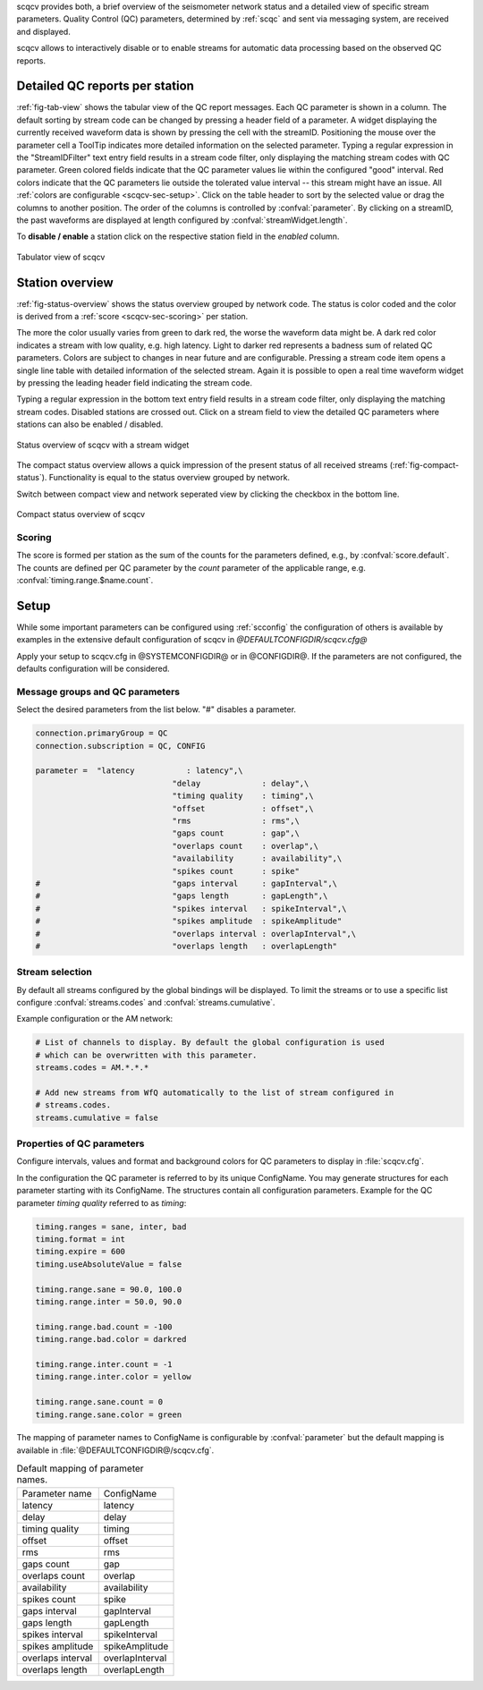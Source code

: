 scqcv provides both, a brief overview of the seismometer network status and a
detailed view of specific stream parameters. Quality Control (QC) parameters,
determined by :ref:`scqc` and sent via messaging system, are received and displayed.

scqcv allows to interactively disable or to enable streams for automatic data processing
based on the observed QC reports.


Detailed QC reports per station
===============================

:ref:`fig-tab-view` shows the tabular view of the QC report messages.
Each QC parameter is shown in a column. The default sorting by stream code can
be changed by pressing a header field of a parameter. A widget displaying the
currently received waveform data is shown by pressing the cell with the streamID.
Positioning the mouse over the parameter cell a ToolTip indicates
more detailed information on the selected parameter. Typing a regular
expression in the "StreamIDFilter" text entry field results in a stream code
filter, only displaying the matching stream codes with QC parameter. Green
colored fields indicate that the QC parameter values lie within the configured
"good" interval. Red colors indicate that the QC parameters lie outside the
tolerated value interval -- this stream might have an issue. All :ref:`colors are
configurable <scqcv-sec-setup>`.
Click on the table header to sort by the selected value or drag the columns to
another position. The order of the columns is controlled by :confval:`parameter`.
By clicking on a streamID, the past waveforms are displayed at length configured
by :confval:`streamWidget.length`.

To **disable / enable** a station click on the respective station field in the
*enabled* column.

.. _fig-tab-view:

.. figure:: media/scqcv/Tabulator_view_of_scqcv.png
   :width: 16cm
   :align: center

   Tabulator view of scqcv


Station overview
================

:ref:`fig-status-overview` shows the status overview grouped by network code.
The status is color coded and the color is derived from a
:ref:`score <scqcv-sec-scoring>` per station.

The more the color usually varies from green to dark red, the worse the waveform data might be.
A dark red color indicates a stream with low quality, e.g. high latency.
Light to darker red
represents a badness sum of related QC parameters. Colors are subject to
changes in near future and are configurable. Pressing a stream code item opens a
single line table
with detailed information of the selected stream. Again it is possible to open
a real time waveform widget by pressing the leading header field indicating
the stream code.

Typing a regular expression in the bottom text entry field
results in a stream code filter, only displaying the matching stream codes.
Disabled stations are crossed out. Click on a stream field to view the detailed
QC parameters where stations can also be enabled / disabled.

.. _fig-status-overview:

.. figure:: media/scqcv/Status_overview_of_scqcv.png
   :width: 16cm
   :align: center

   Status overview of scqcv with a stream widget

The compact status overview allows a quick impression of the present status of
all received streams (:ref:`fig-compact-status`). Functionality is equal to the
status overview grouped by network.

Switch between compact view and
network seperated view by clicking the checkbox in the bottom line.

.. _fig-compact-status:

.. figure:: media/scqcv/Compact_status_overview_of_scqcv.png
   :width: 16cm
   :align: center

   Compact status overview of scqcv


.. _scqcv-sec-scoring:

Scoring
-------

The score is formed per station as the sum of the counts for the parameters defined,
e.g., by :confval:`score.default`. The counts are defined per QC parameter by the
`count` parameter of the applicable range, e.g. :confval:`timing.range.$name.count`.


.. _scqcv-sec-setup:

Setup
=====

While some important parameters can be configured using :ref:`scconfig` the configuration
of others is available by examples in the extensive default configuration of scqcv in
*@DEFAULTCONFIGDIR/scqcv.cfg@*

Apply your setup to scqcv.cfg in @SYSTEMCONFIGDIR@ or in @CONFIGDIR@.
If the parameters are not configured, the defaults configuration will be considered.


Message groups and QC parameters
--------------------------------

Select the desired parameters from the list below. "#" disables a parameter.

.. code-block:: sh

   connection.primaryGroup = QC
   connection.subscription = QC, CONFIG

   parameter = 	"latency           : latency",\
   				"delay             : delay",\
   				"timing quality    : timing",\
   				"offset            : offset",\
   				"rms               : rms",\
   				"gaps count        : gap",\
   				"overlaps count    : overlap",\
   				"availability      : availability",\
   				"spikes count      : spike"
   #				"gaps interval     : gapInterval",\
   #				"gaps length       : gapLength",\
   #				"spikes interval   : spikeInterval",\
   #				"spikes amplitude  : spikeAmplitude"
   #				"overlaps interval : overlapInterval",\
   #				"overlaps length   : overlapLength"


Stream selection
----------------

By default all streams configured by the global bindings will be displayed. To limit
the streams or to use a specific list configure :confval:`streams.codes` and
:confval:`streams.cumulative`.

Example configuration or the AM network:

.. code-block:: sh

   # List of channels to display. By default the global configuration is used
   # which can be overwritten with this parameter.
   streams.codes = AM.*.*.*

   # Add new streams from WfQ automatically to the list of stream configured in
   # streams.codes.
   streams.cumulative = false


Properties of QC parameters
---------------------------

Configure intervals, values and format and background colors for QC parameters to
display in :file:`scqcv.cfg`.

In the configuration the QC parameter is referred to by its unique ConfigName. You may
generate structures for each parameter starting with its ConfigName. The structures
contain all configuration parameters. Example for the QC parameter *timing quality*
referred to as *timing*:

.. code-block:: sh

   timing.ranges = sane, inter, bad
   timing.format = int
   timing.expire = 600
   timing.useAbsoluteValue = false

   timing.range.sane = 90.0, 100.0
   timing.range.inter = 50.0, 90.0

   timing.range.bad.count = -100
   timing.range.bad.color = darkred

   timing.range.inter.count = -1
   timing.range.inter.color = yellow

   timing.range.sane.count = 0
   timing.range.sane.color = green


The mapping of parameter names to ConfigName is configurable by
:confval:`parameter` but the default mapping is available in
:file:`@DEFAULTCONFIGDIR@/scqcv.cfg`.

.. csv-table:: Default mapping of parameter names.

   "Parameter name","ConfigName"
   "latency","latency"
   "delay","delay"
   "timing quality","timing"
   "offset","offset"
   "rms","rms"
   "gaps count","gap"
   "overlaps count","overlap"
   "availability","availability"
   "spikes count","spike"
   "gaps interval","gapInterval"
   "gaps length","gapLength"
   "spikes interval","spikeInterval"
   "spikes amplitude","spikeAmplitude"
   "overlaps interval","overlapInterval"
   "overlaps length","overlapLength"

